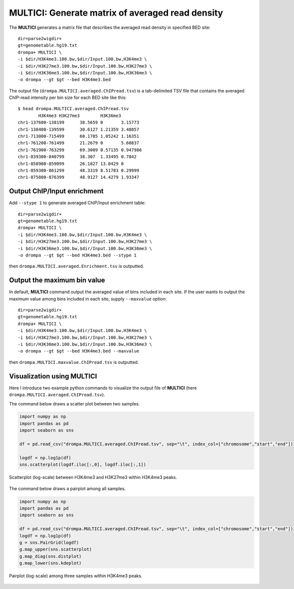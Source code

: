 MULTICI: Generate matrix of averaged read density
----------------------------------------------------

The **MULTICI** generates a matrix file that describes the averaged read density in specified BED site::

    dir=parse2wigdir+
    gt=genometable.hg19.txt
    drompa+ MULTICI \
    -i $dir/H3K4me3.100.bw,$dir/Input.100.bw,H3K4me3 \
    -i $dir/H3K27me3.100.bw,$dir/Input.100.bw,H3K27me3 \
    -i $dir/H3K36me3.100.bw,$dir/Input.100.bw,H3K36me3 \
    -o drompa --gt $gt --bed H3K4me3.bed

The output file (``drompa.MULTICI.averaged.ChIPread.tsv``) is a tab-delimited TSV file that contains the averaged ChIP-read intensity per bin size for each BED site like this::

     $ head drompa.MULTICI.averaged.ChIPread.tsv
             H3K4me3 H3K27me3        H3K36me3
     chr1-137600-138199      38.5659 0       3.15773
     chr1-138400-139599      30.6127 1.21359 3.48057
     chr1-713000-715499      60.1785 1.05242 1.16351
     chr1-761200-761499      21.2679 0       5.60837
     chr1-761900-763299      69.3009 0.57135 0.947986
     chr1-839300-840799      38.307  1.33495 0.7842
     chr1-858900-859099      26.1827 13.0429 0
     chr1-859300-861299      48.3319 8.51783 0.29999
     chr1-875800-876399      48.9127 14.4279 1.93347

Output ChIP/Input enrichment
++++++++++++++++++++++++++++++++++++++

Add ``--stype 1`` to generate averaged ChIP/Input enrichment table::

    dir=parse2wigdir+
    gt=genometable.hg19.txt
    drompa+ MULTICI \
    -i $dir/H3K4me3.100.bw,$dir/Input.100.bw,H3K4me3 \
    -i $dir/H3K27me3.100.bw,$dir/Input.100.bw,H3K27me3 \
    -i $dir/H3K36me3.100.bw,$dir/Input.100.bw,H3K36me3 \
    -o drompa --gt $gt --bed H3K4me3.bed --stype 1

then ``drompa.MULTICI.averaged.Enrichment.tsv`` is outputted.

Output the maximum bin value
++++++++++++++++++++++++++++++++++++++

In default, **MULTICI** command output the averaged value of bins included in each site. If the user wants to output the maximum value among bins included in each site, supply ``--maxvalue`` option::

        dir=parse2wigdir+
        gt=genometable.hg19.txt
        drompa+ MULTICI \
        -i $dir/H3K4me3.100.bw,$dir/Input.100.bw,H3K4me3 \
        -i $dir/H3K27me3.100.bw,$dir/Input.100.bw,H3K27me3 \
        -i $dir/H3K36me3.100.bw,$dir/Input.100.bw,H3K36me3 \
        -o drompa --gt $gt --bed H3K4me3.bed --maxvalue

then ``drompa.MULTICI.maxvalue.ChIPread.tsv`` is outputted.

Visualization using MULTICI
++++++++++++++++++++++++++++++++++++++

Here I introduce two example python commands to visualize the output file
of **MULTICI** (here ``drompa.MULTICI.averaged.ChIPread.tsv``).

The command below draws a scatter plot between two samples.

.. code-block:: python3

     import numpy as np
     import pandas as pd
     import seaborn as sns

     df = pd.read_csv("drompa.MULTICI.averaged.ChIPread.tsv", sep="\t", index_col=["chromosome","start","end"])

     logdf = np.log1p(df)
     sns.scatterplot(logdf.iloc[:,0], logdf.iloc[:,1])

.. figure:: img/multici.scatter.jpg
   :width: 400px
   :align: center
   :alt: Alternate

   Scatterplot (log-scale) between H3K4me3 and H3K27me3 within H3K4me3 peaks.

The command below draws a pairplot among all samples.

.. code-block:: python3

       import numpy as np
       import pandas as pd
       import seaborn as sns

       df = pd.read_csv("drompa.MULTICI.averaged.ChIPread.tsv", sep="\t", index_col=["chromosome","start","end"])
       logdf = np.log1p(df)
       g = sns.PairGrid(logdf)
       g.map_upper(sns.scatterplot)
       g.map_diag(sns.distplot)
       g.map_lower(sns.kdeplot)


.. figure:: img/multici.pairplot.jpg
     :width: 500px
     :align: center
     :alt: Alternate

     Pairplot (log-scale) among three samples within H3K4me3 peaks.
